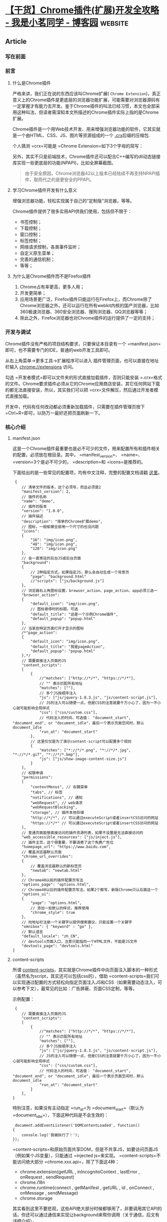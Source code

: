 * [[https://www.cnblogs.com/liuxianan/p/chrome-plugin-develop.html][【干货】Chrome插件(扩展)开发全攻略 - 我是小茗同学 - 博客园]] :website:
** Article

*** 写在前面
*** 前言


**** 什么是Chrome插件


  严格来讲，我们正在说的东西应该叫Chrome扩展( =Chrome Extension=)，真正意义上的Chrome插件是更底层的浏览器功能扩展，可能需要对浏览器源码有一定掌握才有能力去开发。鉴于Chrome插件的叫法已经习惯，本文也全部采用这种叫法，但读者需深知本文所描述的Chrome插件实际上指的是Chrome扩展。

  Chrome插件是一个用Web技术开发、用来增强浏览器功能的软件，它其实就是一个由HTML、CSS、JS、图片等资源组成的一个 [[https://developer.chrome.com/extensions/crx][.crx]]后缀的压缩包.

  个人猜测 =crx=可能是 =Chrome Extension=如下3个字母的简写：

  [[https://images2015.cnblogs.com/blog/352797/201707/352797-20170711100448275-555008903.png]]

  另外，其实不只是前端技术，Chrome插件还可以配合C++编写的dll动态链接库实现一些更底层的功能(NPAPI)，比如全屏幕截图。

  [[https://images2015.cnblogs.com/blog/352797/201707/352797-20170711100549040-348646504.png]]

  #+BEGIN_QUOTE
    由于安全原因，Chrome浏览器42以上版本已经陆续不再支持NPAPI插件，取而代之的是更安全的PPAPI。
  #+END_QUOTE

**** 学习Chrome插件开发有什么意义


  增强浏览器功能，轻松实现属于自己的“定制版”浏览器，等等。

  Chrome插件提供了很多实用API供我们使用，包括但不限于：

  - 书签控制；
  - 下载控制；
  - 窗口控制；
  - 标签控制；
  - 网络请求控制，各类事件监听；
  - 自定义原生菜单；
  - 完善的通信机制；
  - 等等；

**** 为什么是Chrome插件而不是Firefox插件


  1. Chrome占有率更高，更多人用；
  2. 开发更简单；
  3. 应用场景更广泛，Firefox插件只能运行在Firefox上，而Chrome除了Chrome浏览器之外，还可以运行在所有webkit内核的国产浏览器，比如360极速浏览器、360安全浏览器、搜狗浏览器、QQ浏览器等等；
  4. 除此之外，Firefox浏览器也对Chrome插件的运行提供了一定的支持；

*** 开发与调试


  Chrome插件没有严格的项目结构要求，只要保证本目录有一个 =manifest.json=即可，也不需要专门的IDE，普通的web开发工具即可。

  从右上角菜单->更多工具->扩展程序可以进入 插件管理页面，也可以直接在地址栏输入 chrome://extensions 访问。

  [[https://images2015.cnblogs.com/blog/352797/201707/352797-20170711101025931-1366345527.png]]

  勾选 =开发者模式=即可以文件夹的形式直接加载插件，否则只能安装 =.crx=格式的文件。Chrome要求插件必须从它的Chrome应用商店安装，其它任何网站下载的都无法直接安装，所以，其实我们可以把 =crx=文件解压，然后通过开发者模式直接加载。

  开发中，代码有任何改动都必须重新加载插件，只需要在插件管理页按下 =Ctrl+R=即可，以防万一最好还把页面刷新一下。

*** 核心介绍


**** manifest.json


  这是一个Chrome插件最重要也是必不可少的文件，用来配置所有和插件相关的配置，必须放在根目录。其中， =manifest_version=、 =name=、 =version=3个是必不可少的， =description=和 =icons=是推荐的。

  下面给出的是一些常见的配置项，均有中文注释，完整的配置文档请戳 [[https://developer.chrome.com/extensions/manifest][这里]]。

  #+BEGIN_EXAMPLE
       {
          // 清单文件的版本，这个必须写，而且必须是2
          "manifest_version": 2,
          // 插件的名称
          "name": "demo",
          // 插件的版本
          "version": "1.0.0",
          // 插件描述
          "description": "简单的Chrome扩展demo",
          // 图标，一般偷懒全部用一个尺寸的也没问题
          "icons":
          {
              "16": "img/icon.png",
              "48": "img/icon.png",
              "128": "img/icon.png"
          },
          // 会一直常驻的后台JS或后台页面
          "background":
          {
              // 2种指定方式，如果指定JS，那么会自动生成一个背景页
              "page": "background.html"
              //"scripts": ["js/background.js"]
          },
          // 浏览器右上角图标设置，browser_action、page_action、app必须三选一
          "browser_action": 
          {
              "default_icon": "img/icon.png",
              // 图标悬停时的标题，可选
              "default_title": "这是一个示例Chrome插件",
              "default_popup": "popup.html"
          },
          // 当某些特定页面打开才显示的图标
          /*"page_action":
          {
              "default_icon": "img/icon.png",
              "default_title": "我是pageAction",
              "default_popup": "popup.html"
          },*/
          // 需要直接注入页面的JS
          "content_scripts": 
          [
              {
                  //"matches": ["http://*/*", "https://*/*"],
                  // "" 表示匹配所有地址
                  "matches": [""],
                  // 多个JS按顺序注入
                  "js": ["js/jquery-1.8.3.js", "js/content-script.js"],
                  // JS的注入可以随便一点，但是CSS的注意就要千万小心了，因为一不小心就可能影响全局样式
                  "css": ["css/custom.css"],
                  // 代码注入的时间，可选值： "document_start", "document_end", or "document_idle"，最后一个表示页面空闲时，默认document_idle
                  "run_at": "document_start"
              },
              // 这里仅仅是为了演示content-script可以配置多个规则
              {
                  "matches": ["*://*/*.png", "*://*/*.jpg", "*://*/*.gif", "*://*/*.bmp"],
                  "js": ["js/show-image-content-size.js"]
              }
          ],
          // 权限申请
          "permissions":
          [
              "contextMenus", // 右键菜单
              "tabs", // 标签
              "notifications", // 通知
              "webRequest", // web请求
              "webRequestBlocking",
              "storage", // 插件本地存储
              "http://*/*", // 可以通过executeScript或者insertCSS访问的网站
              "https://*/*" // 可以通过executeScript或者insertCSS访问的网站
          ],
          // 普通页面能够直接访问的插件资源列表，如果不设置是无法直接访问的
          "web_accessible_resources": ["js/inject.js"],
          // 插件主页，这个很重要，不要浪费了这个免费广告位
          "homepage_url": "https://www.baidu.com",
          // 覆盖浏览器默认页面
          "chrome_url_overrides":
          {
              // 覆盖浏览器默认的新标签页
              "newtab": "newtab.html"
          },
          // Chrome40以前的插件配置页写法
          "options_page": "options.html",
          // Chrome40以后的插件配置页写法，如果2个都写，新版Chrome只认后面这一个
          "options_ui":
          {
              "page": "options.html",
              // 添加一些默认的样式，推荐使用
              "chrome_style": true
          },
          // 向地址栏注册一个关键字以提供搜索建议，只能设置一个关键字
          "omnibox": { "keyword" : "go" },
          // 默认语言
          "default_locale": "zh_CN",
          // devtools页面入口，注意只能指向一个HTML文件，不能是JS文件
          "devtools_page": "devtools.html"
      }
  #+END_EXAMPLE

**** content-scripts


  所谓 [[https://developer.chrome.com/extensions/content_scripts][content-scripts]]，其实就是Chrome插件中向页面注入脚本的一种形式（虽然名为script，其实还可以包括css的），借助 =content-scripts=我们可以实现通过配置的方式轻松向指定页面注入JS和CSS（如果需要动态注入，可以参考下文），最常见的比如：广告屏蔽、页面CSS定制，等等。

  示例配置：

  #+BEGIN_EXAMPLE
       {
          // 需要直接注入页面的JS
          "content_scripts": 
          [
              {
                  //"matches": ["http://*/*", "https://*/*"],
                  // "" 表示匹配所有地址
                  "matches": [""],
                  // 多个JS按顺序注入
                  "js": ["js/jquery-1.8.3.js", "js/content-script.js"],
                  // JS的注入可以随便一点，但是CSS的注意就要千万小心了，因为一不小心就可能影响全局样式
                  "css": ["css/custom.css"],
                  // 代码注入的时间，可选值： "document_start", "document_end", or "document_idle"，最后一个表示页面空闲时，默认document_idle
                  "run_at": "document_start"
              }
          ],
      }
  #+END_EXAMPLE

  特别注意，如果没有主动指定 =run_at=为 =document_start=（默认为 =document_idle=），下面这种代码是不会生效的：

  #+BEGIN_EXAMPLE
       document.addEventListener('DOMContentLoaded', function()
      {
          console.log('我被执行了！');
      });
  #+END_EXAMPLE

  =content-scripts=和原始页面共享DOM，但是不共享JS，如要访问页面JS（例如某个JS变量），只能通过 =injected js=来实现。 =content-scripts=不能访问绝大部分 =chrome.xxx.api=，除了下面这4种：

  - chrome.extension(getURL , inIncognitoContext , lastError , onRequest , sendRequest)
  - chrome.i18n
  - chrome.runtime(connect , getManifest , getURL , id , onConnect , onMessage , sendMessage)
  - chrome.storage

  其实看到这里不要悲观，这些API绝大部分时候都够用了，非要调用其它API的话，你还可以通过通信来实现让background来帮你调用（关于通信，后文有详细介绍）。

  好了，Chrome插件给我们提供了这么强大的JS注入功能，剩下的就是发挥你的想象力去玩弄浏览器了。

**** background


  后台（姑且这么翻译吧），是一个常驻的页面，它的生命周期是插件中所有类型页面中最长的，它随着浏览器的打开而打开，随着浏览器的关闭而关闭，所以通常把需要一直运行的、启动就运行的、全局的代码放在background里面。

  background的权限非常高，几乎可以调用所有的Chrome扩展API（除了devtools），而且它可以无限制跨域，也就是可以跨域访问任何网站而无需要求对方设置 =CORS=。

  #+BEGIN_QUOTE
    经过测试，其实不止是background，所有的直接通过 =chrome-extension://id/xx.html=这种方式打开的网页都可以无限制跨域。
  #+END_QUOTE

  配置中， =background=可以通过 =page=指定一张网页，也可以通过 =scripts=直接指定一个JS，Chrome会自动为这个JS生成一个默认的网页：

  #+BEGIN_EXAMPLE
       {
          // 会一直常驻的后台JS或后台页面
          "background":
          {
              // 2种指定方式，如果指定JS，那么会自动生成一个背景页
              "page": "background.html"
              //"scripts": ["js/background.js"]
          },
      }
  #+END_EXAMPLE

  需要特别说明的是，虽然你可以通过 =chrome-extension://xxx/background.html=直接打开后台页，但是你打开的后台页和真正一直在后台运行的那个页面不是同一个，换句话说，你可以打开无数个 =background.html=，但是真正在后台常驻的只有一个，而且这个你永远看不到它的界面，只能调试它的代码。

**** event-pages


  这里顺带介绍一下 [[https://developer.chrome.com/extensions/event_pages][event-pages]]，它是一个什么东西呢？鉴于background生命周期太长，长时间挂载后台可能会影响性能，所以Google又弄一个 =event-pages=，在配置文件上，它与background的唯一区别就是多了一个 =persistent=参数：

  #+BEGIN_EXAMPLE
       {
          "background":
          {
              "scripts": ["event-page.js"],
              "persistent": false
          },
      }
  #+END_EXAMPLE

  它的生命周期是：在被需要时加载，在空闲时被关闭，什么叫被需要时呢？比如第一次安装、插件更新、有content-script向它发送消息，等等。

  除了配置文件的变化，代码上也有一些细微变化，个人这个简单了解一下就行了，一般情况下background也不会很消耗性能的。

**** popup


  =popup=是点击 =browser_action=或者 =page_action=图标时打开的一个小窗口网页，焦点离开网页就立即关闭，一般用来做一些临时性的交互。

  [[https://images2015.cnblogs.com/blog/352797/201707/352797-20170711101054353-176942304.png]]

  =popup=可以包含任意你想要的HTML内容，并且会自适应大小。可以通过 =default_popup=字段来指定popup页面，也可以调用 =setPopup()=方法。

  配置方式：

  #+BEGIN_EXAMPLE
       {
          "browser_action":
          {
              "default_icon": "img/icon.png",
              // 图标悬停时的标题，可选
              "default_title": "这是一个示例Chrome插件",
              "default_popup": "popup.html"
          }
      }
  #+END_EXAMPLE

  [[https://images2015.cnblogs.com/blog/352797/201707/352797-20170711101114415-2019243064.png]]

  需要特别注意的是，由于单击图标打开popup，焦点离开又立即关闭，所以popup页面的生命周期一般很短，需要长时间运行的代码千万不要写在popup里面。

  在权限上，它和background非常类似，它们之间最大的不同是生命周期的不同，popup中可以直接通过 =chrome.extension.getBackgroundPage()=获取background的window对象。

**** injected-script


  这里的 =injected-script=是我给它取的，指的是通过DOM操作的方式向页面注入的一种JS。为什么要把这种JS单独拿出来讨论呢？又或者说为什么需要通过这种方式注入JS呢？

  这是因为 =content-script=有一个很大的“缺陷”，也就是无法访问页面中的JS，虽然它可以操作DOM，但是DOM却不能调用它，也就是无法在DOM中通过绑定事件的方式调用 =content-script=中的代码（包括直接写 =onclick=和 =addEventListener=2种方式都不行），但是，“在页面上添加一个按钮并调用插件的扩展API”是一个很常见的需求，那该怎么办呢？其实这就是本小节要讲的。

  在 =content-script=中通过DOM方式向页面注入 =inject-script=代码示例：

  #+BEGIN_EXAMPLE
       // 向页面注入JS
      function injectCustomJs(jsPath)
      {
          jsPath = jsPath || 'js/inject.js';
          var temp = document.createElement('script');
          temp.setAttribute('type', 'text/javascript');
          // 获得的地址类似：chrome-extension://ihcokhadfjfchaeagdoclpnjdiokfakg/js/inject.js
          temp.src = chrome.extension.getURL(jsPath);
          temp.onload = function()
          {
              // 放在页面不好看，执行完后移除掉
              this.parentNode.removeChild(this);
          };
          document.head.appendChild(temp);
      }
  #+END_EXAMPLE

  你以为这样就行了？执行一下你会看到如下报错：

  #+BEGIN_EXAMPLE
       Denying load of chrome-extension://efbllncjkjiijkppagepehoekjojdclc/js/inject.js. Resources must be listed in the web_accessible_resources manifest key in order to be loaded by pages outside the extension.
  #+END_EXAMPLE

  意思就是你想要在web中直接访问插件中的资源的话必须显示声明才行，配置文件中增加如下：

  #+BEGIN_EXAMPLE
       {
          // 普通页面能够直接访问的插件资源列表，如果不设置是无法直接访问的
          "web_accessible_resources": ["js/inject.js"],
      }
  #+END_EXAMPLE

  至于 =inject-script=如何调用 =content-script=中的代码，后面我会在专门的一个消息通信章节详细介绍。

**** homepage_url


  开发者或者插件主页设置，一般会在如下2个地方显示：

  [[https://images2015.cnblogs.com/blog/352797/201707/352797-20170711101138368-1160396252.png]]

  [[https://images2015.cnblogs.com/blog/352797/201707/352797-20170711101153556-956484967.png]]

*** Chrome插件的8种展示形式


**** browserAction(浏览器右上角)


  通过配置 =browser_action=可以在浏览器的右上角增加一个图标，一个 =browser_action=可以拥有一个图标，一个 =tooltip=，一个 =badge=和一个 =popup=。

  示例配置如下：

  #+BEGIN_EXAMPLE
       "browser_action":
      {
          "default_icon": "img/icon.png",
          "default_title": "这是一个示例Chrome插件",
          "default_popup": "popup.html"
      }
  #+END_EXAMPLE

***** 图标


  =browser_action=图标推荐使用宽高都为19像素的图片，更大的图标会被缩小，格式随意，一般推荐png，可以通过manifest中 =default_icon=字段配置，也可以调用setIcon()方法。

***** tooltip


  修改 =browser_action=的manifest中 =default_title=字段，或者调用 =setTitle()=方法。

  [[https://images2015.cnblogs.com/blog/352797/201707/352797-20170711101210759-683039077.png]]

***** badge


  所谓 =badge=就是在图标上显示一些文本，可以用来更新一些小的扩展状态提示信息。因为badge空间有限，所以只支持4个以下的字符（英文4个，中文2个）。badge无法通过配置文件来指定，必须通过代码实现，设置badge文字和颜色可以分别使用 =setBadgeText()=和 =setBadgeBackgroundColor()=。

  #+BEGIN_EXAMPLE
       chrome.browserAction.setBadgeText({text: 'new'});
      chrome.browserAction.setBadgeBackgroundColor({color: [255, 0, 0, 255]});
  #+END_EXAMPLE

  效果：

  [[https://images2015.cnblogs.com/blog/352797/201707/352797-20170711101228056-2133169218.png]]

**** pageAction(地址栏右侧)


  所谓 =pageAction=，指的是只有当某些特定页面打开才显示的图标，它和 =browserAction=最大的区别是一个始终都显示，一个只在特定情况才显示。

  需要特别说明的是早些版本的Chrome是将pageAction放在地址栏的最右边，左键单击弹出popup，右键单击则弹出相关默认的选项菜单：

  [[https://images2015.cnblogs.com/blog/352797/201707/352797-20170711101549665-519093069.png]]

  而新版的Chrome更改了这一策略，pageAction和普通的browserAction一样也是放在浏览器右上角，只不过没有点亮时是灰色的，点亮了才是彩色的，灰色时无论左键还是右键单击都是弹出选项：

  [[https://images2015.cnblogs.com/blog/352797/201707/352797-20170711101604947-1619892598.gif]]

  #+BEGIN_QUOTE
    具体是从哪一版本开始改的没去仔细考究，反正知道v50.0的时候还是前者，v58.0的时候已改为后者。
  #+END_QUOTE

  调整之后的 =pageAction=我们可以简单地把它看成是可以置灰的 =browserAction=。

  - chrome.pageAction.show(tabId) 显示图标；
  - chrome.pageAction.hide(tabId) 隐藏图标；

  示例(只有打开百度才显示图标)：

  #+BEGIN_EXAMPLE
       // manifest.json
      {
          "page_action":
          {
              "default_icon": "img/icon.png",
              "default_title": "我是pageAction",
              "default_popup": "popup.html"
          },
          "permissions": ["declarativeContent"]
      }

      // background.js
      chrome.runtime.onInstalled.addListener(function(){
          chrome.declarativeContent.onPageChanged.removeRules(undefined, function(){
              chrome.declarativeContent.onPageChanged.addRules([
                  {
                      conditions: [
                          // 只有打开百度才显示pageAction
                          new chrome.declarativeContent.PageStateMatcher({pageUrl: {urlContains: 'baidu.com'}})
                      ],
                      actions: [new chrome.declarativeContent.ShowPageAction()]
                  }
              ]);
          });
      });
  #+END_EXAMPLE

  效果图：

  [[https://images2015.cnblogs.com/blog/352797/201707/352797-20170711101633728-1835819108.gif]]

**** 右键菜单


  通过开发Chrome插件可以自定义浏览器的右键菜单，主要是通过 =chrome.contextMenus=API实现，右键菜单可以出现在不同的上下文，比如普通页面、选中的文字、图片、链接，等等，如果有同一个插件里面定义了多个菜单，Chrome会自动组合放到以插件名字命名的二级菜单里，如下：

  [[https://images2015.cnblogs.com/blog/352797/201707/352797-20170711101651618-268310284.png]]

***** 最简单的右键菜单示例


  #+BEGIN_EXAMPLE
       // manifest.json
      {"permissions": ["contextMenus"]}

      // background.js
      chrome.contextMenus.create({
          title: "测试右键菜单",
          onclick: function(){alert('您点击了右键菜单！');}
      });
  #+END_EXAMPLE

  效果：

  [[https://images2015.cnblogs.com/blog/352797/201707/352797-20170711101704775-1000780193.png]]

***** 添加右键百度搜索


  #+BEGIN_EXAMPLE
       // manifest.json
      {"permissions": ["contextMenus"， "tabs"]}

      // background.js
      chrome.contextMenus.create({
          title: '使用度娘搜索：%s', // %s表示选中的文字
          contexts: ['selection'], // 只有当选中文字时才会出现此右键菜单
          onclick: function(params)
          {
              // 注意不能使用location.href，因为location是属于background的window对象
              chrome.tabs.create({url: 'https://www.baidu.com/s?ie=utf-8&wd=' + encodeURI(params.selectionText)});
          }
      });
  #+END_EXAMPLE

  效果如下：

  [[https://images2015.cnblogs.com/blog/352797/201707/352797-20170711101721384-916526079.png]]

***** 语法说明


  这里只是简单列举一些常用的，完整API参见： [[https://developer.chrome.com/extensions/contextMenus]]

  #+BEGIN_EXAMPLE
       chrome.contextMenus.create({
          type: 'normal'， // 类型，可选：["normal", "checkbox", "radio", "separator"]，默认 normal
          title: '菜单的名字', // 显示的文字，除非为“separator”类型否则此参数必需，如果类型为“selection”，可以使用%s显示选定的文本
          contexts: ['page'], // 上下文环境，可选：["all", "page", "frame", "selection", "link", "editable", "image", "video", "audio"]，默认page
          onclick: function(){}, // 单击时触发的方法
          parentId: 1, // 右键菜单项的父菜单项ID。指定父菜单项将会使此菜单项成为父菜单项的子菜单
          documentUrlPatterns: 'https://*.baidu.com/*' // 只在某些页面显示此右键菜单
      });
      // 删除某一个菜单项
      chrome.contextMenus.remove(menuItemId)；
      // 删除所有自定义右键菜单
      chrome.contextMenus.removeAll();
      // 更新某一个菜单项
      chrome.contextMenus.update(menuItemId, updateProperties);
  #+END_EXAMPLE

**** override(覆盖特定页面)


  使用 =override=页可以将Chrome默认的一些特定页面替换掉，改为使用扩展提供的页面。

  扩展可以替代如下页面：

  - 历史记录：从工具菜单上点击历史记录时访问的页面，或者从地址栏直接输入 chrome://history
  - 新标签页：当创建新标签的时候访问的页面，或者从地址栏直接输入 chrome://newtab
  - 书签：浏览器的书签，或者直接输入 chrome://bookmarks

  注意：

  - 一个扩展只能替代一个页面；
  - 不能替代隐身窗口的新标签页；
  - 网页必须设置title，否则用户可能会看到网页的URL，造成困扰；

  下面的截图是默认的新标签页和被扩展替换掉的新标签页。

  [[https://images2015.cnblogs.com/blog/352797/201707/352797-20170711101740947-1059479610.png]]

  代码（注意，一个插件只能替代一个默认页，以下仅为演示）：

  #+BEGIN_EXAMPLE
       "chrome_url_overrides":
      {
          "newtab": "newtab.html",
          "history": "history.html",
          "bookmarks": "bookmarks.html"
      }
  #+END_EXAMPLE

**** devtools(开发者工具)


***** 预热


  使用过vue的应该见过这种类型的插件：

  [[https://images2015.cnblogs.com/blog/352797/201707/352797-20170711101756868-1307680533.png]]

  是的，Chrome允许插件在开发者工具(devtools)上动手脚，主要表现在：

  - 自定义一个和多个和 =Elements=、 =Console=、 =Sources=等同级别的面板；
  - 自定义侧边栏(sidebar)，目前只能自定义 =Elements=面板的侧边栏；

  先来看2张简单的demo截图，自定义面板（判断当前页面是否使用了jQuery）：

  [[https://images2015.cnblogs.com/blog/352797/201707/352797-20170711101815243-1381068889.png]]

  自定义侧边栏（获取当前页面所有图片）：

  [[https://images2015.cnblogs.com/blog/352797/201707/352797-20170711101832259-552804777.png]]

***** devtools扩展介绍


  主页： [[https://developer.chrome.com/extensions/devtools]]

  来一张官方图片：

  [[https://images2015.cnblogs.com/blog/352797/201707/352797-20170711101847493-273760238.png]]

  每打开一个开发者工具窗口，都会创建devtools页面的实例，F12窗口关闭，页面也随着关闭，所以devtools页面的生命周期和devtools窗口是一致的。devtools页面可以访问一组特有的 =DevTools API=以及有限的扩展API，这组特有的 =DevTools API=只有devtools页面才可以访问，background都无权访问，这些API包括：

  - =chrome.devtools.panels=：面板相关；
  - =chrome.devtools.inspectedWindow=：获取被审查窗口的有关信息；
  - =chrome.devtools.network=：获取有关网络请求的信息；

  大部分扩展API都无法直接被 =DevTools=页面调用，但它可以像 =content-script=一样直接调用 =chrome.extension=和 =chrome.runtime=API，同时它也可以像 =content-script=一样使用Message交互的方式与background页面进行通信。

***** 实例：创建一个devtools扩展


  首先，要针对开发者工具开发插件，需要在清单文件声明如下：

  #+BEGIN_EXAMPLE
       {
          // 只能指向一个HTML文件，不能是JS文件
          "devtools_page": "devtools.html"
      }
  #+END_EXAMPLE

  这个 =devtools.html=里面一般什么都没有，就引入一个js：

  #+BEGIN_EXAMPLE
     



        

  #+END_EXAMPLE

  可以看出来，其实真正代码是 =devtools.js=，html文件是“多余”的，所以这里觉得有点坑， =devtools_page=干嘛不允许直接指定JS呢？

  再来看devtools.js的代码：

  #+BEGIN_EXAMPLE
       // 创建自定义面板，同一个插件可以创建多个自定义面板
      // 几个参数依次为：panel标题、图标（其实设置了也没地方显示）、要加载的页面、加载成功后的回调
      chrome.devtools.panels.create('MyPanel', 'img/icon.png', 'mypanel.html', function(panel)
      {
          console.log('自定义面板创建成功！'); // 注意这个log一般看不到
      });

      // 创建自定义侧边栏
      chrome.devtools.panels.elements.createSidebarPane("Images", function(sidebar)
      {
          // sidebar.setPage('../sidebar.html'); // 指定加载某个页面
          sidebar.setExpression('document.querySelectorAll("img")', 'All Images'); // 通过表达式来指定
          //sidebar.setObject({aaa: 111, bbb: 'Hello World!'}); // 直接设置显示某个对象
      });
  #+END_EXAMPLE

  setPage时的效果：

  [[https://images2015.cnblogs.com/blog/352797/201707/352797-20170711101903837-2079245455.png]]

  以下截图示例的代码：

  [[https://images2015.cnblogs.com/blog/352797/201707/352797-20170711101928103-1093454821.png]]

  #+BEGIN_EXAMPLE
       // 检测jQuery
      document.getElementById('check_jquery').addEventListener('click', function()
      {
          // 访问被检查的页面DOM需要使用inspectedWindow
          // 简单例子：检测被检查页面是否使用了jQuery
          chrome.devtools.inspectedWindow.eval("jQuery.fn.jquery", function(result, isException)
          {
              var html = '';
              if (isException) html = '当前页面没有使用jQuery。';
              else html = '当前页面使用了jQuery，版本为：'+result;
              alert(html);
          });
      });

      // 打开某个资源
      document.getElementById('open_resource').addEventListener('click', function()
      {
          chrome.devtools.inspectedWindow.eval("window.location.href", function(result, isException)
          {
              chrome.devtools.panels.openResource(result, 20, function()
              {
                  console.log('资源打开成功！');
              });
          });
      });

      // 审查元素
      document.getElementById('test_inspect').addEventListener('click', function()
      {
          chrome.devtools.inspectedWindow.eval("inspect(document.images[0])", function(result, isException){});
      });

      // 获取所有资源
      document.getElementById('get_all_resources').addEventListener('click', function()
      {
          chrome.devtools.inspectedWindow.getResources(function(resources)
          {
              alert(JSON.stringify(resources));
          });
      });
  #+END_EXAMPLE

***** 调试技巧


  修改了devtools页面的代码时，需要先在 chrome://extensions 页面按下 =Ctrl+R=重新加载插件，然后关闭再打开开发者工具即可，无需刷新页面（而且只刷新页面不刷新开发者工具的话是不会生效的）。

  由于devtools本身就是开发者工具页面，所以几乎没有方法可以直接调试它，直接用 =chrome-extension://extid/devtools.html"=的方式打开页面肯定报错，因为不支持相关特殊API，只能先自己写一些方法屏蔽这些错误，调试通了再放开。

**** option(选项页)


  所谓 =options=页，就是插件的设置页面，有2个入口，一个是右键图标有一个“选项”菜单，还有一个在插件管理页面：

  [[https://images2015.cnblogs.com/blog/352797/201707/352797-20170711101949603-1425351182.png]]

  [[https://images2015.cnblogs.com/blog/352797/201707/352797-20170711102004775-83441694.png]]

  在Chrome40以前，options页面和其它普通页面没什么区别，Chrome40以后则有了一些变化。

  我们先看老版的 [[https://developer.chrome.com/extensions/options][options]]：

  #+BEGIN_EXAMPLE
       {
          // Chrome40以前的插件配置页写法
          "options_page": "options.html",
      }
  #+END_EXAMPLE

  这个页面里面的内容就随你自己发挥了，配置之后在插件管理页就会看到一个 =选项=按钮入口，点进去就是打开一个网页，没啥好讲的。

  效果:

  [[https://images2015.cnblogs.com/blog/352797/201707/352797-20170711102020962-228055231.png]]

  再来看新版的 [[https://developer.chrome.com/extensions/optionsV2][optionsV2]]：

  #+BEGIN_EXAMPLE
       {
          "options_ui":
          {
              "page": "options.html",
              // 添加一些默认的样式，推荐使用
              "chrome_style": true
          },
      }
  #+END_EXAMPLE

  =options.html=的代码我们没有任何改动，只是配置文件改了，之后效果如下：

  [[https://images2015.cnblogs.com/blog/352797/201707/352797-20170711102036665-607005369.png]]

  看起来是不是高大上了？

  几点注意：

  - 为了兼容，建议2种都写，如果都写了，Chrome40以后会默认读取新版的方式；
  - 新版options中不能使用alert；
  - 数据存储建议用chrome.storage，因为会随用户自动同步；

**** omnibox


  =omnibox=是向用户提供搜索建议的一种方式。先来看个 =gif=图以便了解一下这东西到底是个什么鬼：

  [[https://images2015.cnblogs.com/blog/352797/201707/352797-20170711102052275-866111894.gif]]

  注册某个关键字以触发插件自己的搜索建议界面，然后可以任意发挥了。

  首先，配置文件如下：

  #+BEGIN_EXAMPLE
       {
          // 向地址栏注册一个关键字以提供搜索建议，只能设置一个关键字
          "omnibox": { "keyword" : "go" },
      }
  #+END_EXAMPLE

  然后 =background.js=中注册监听事件：

  #+BEGIN_EXAMPLE
       // omnibox 演示
      chrome.omnibox.onInputChanged.addListener((text, suggest) => {
          console.log('inputChanged: ' + text);
          if(!text) return;
          if(text == '美女') {
              suggest([
                  {content: '中国' + text, description: '你要找“中国美女”吗？'},
                  {content: '日本' + text, description: '你要找“日本美女”吗？'},
                  {content: '泰国' + text, description: '你要找“泰国美女或人妖”吗？'},
                  {content: '韩国' + text, description: '你要找“韩国美女”吗？'}
              ]);
          }
          else if(text == '微博') {
              suggest([
                  {content: '新浪' + text, description: '新浪' + text},
                  {content: '腾讯' + text, description: '腾讯' + text},
                  {content: '搜狐' + text, description: '搜索' + text},
              ]);
          }
          else {
              suggest([
                  {content: '百度搜索 ' + text, description: '百度搜索 ' + text},
                  {content: '谷歌搜索 ' + text, description: '谷歌搜索 ' + text},
              ]);
          }
      });

      // 当用户接收关键字建议时触发
      chrome.omnibox.onInputEntered.addListener((text) => {
          console.log('inputEntered: ' + text);
          if(!text) return;
          var href = '';
          if(text.endsWith('美女')) href = 'http://image.baidu.com/search/index?tn=baiduimage&ie=utf-8&word=' + text;
          else if(text.startsWith('百度搜索')) href = 'https://www.baidu.com/s?ie=UTF-8&wd=' + text.replace('百度搜索 ', '');
          else if(text.startsWith('谷歌搜索')) href = 'https://www.google.com.tw/search?q=' + text.replace('谷歌搜索 ', '');
          else href = 'https://www.baidu.com/s?ie=UTF-8&wd=' + text;
          openUrlCurrentTab(href);
      });
      // 获取当前选项卡ID
      function getCurrentTabId(callback)
      {
          chrome.tabs.query({active: true, currentWindow: true}, function(tabs)
          {
              if(callback) callback(tabs.length ? tabs[0].id: null);
          });
      }

      // 当前标签打开某个链接
      function openUrlCurrentTab(url)
      {
          getCurrentTabId(tabId => {
              chrome.tabs.update(tabId, {url: url});
          })
      }
  #+END_EXAMPLE

**** 桌面通知


  Chrome提供了一个 =chrome.notifications=API以便插件推送桌面通知，暂未找到 =chrome.notifications=和HTML5自带的 =Notification=的显著区别及优势。

  在后台JS中，无论是使用 =chrome.notifications=还是 =Notification=都不需要申请权限（HTML5方式需要申请权限），直接使用即可。

  最简单的通知：

  [[https://images2015.cnblogs.com/blog/352797/201707/352797-20170711102111697-515392377.png]]

  代码：

  #+BEGIN_EXAMPLE
       chrome.notifications.create(null, {
          type: 'basic',
          iconUrl: 'img/icon.png',
          title: '这是标题',
          message: '您刚才点击了自定义右键菜单！'
      });
  #+END_EXAMPLE

  通知的样式可以很丰富：

  [[https://images2015.cnblogs.com/blog/352797/201707/352797-20170711102121415-1959756640.png]]

  这个没有深入研究，有需要的可以去看官方文档。

*** 5种类型的JS对比


  Chrome插件的JS主要可以分为这5类： =injected script=、 =content-script=、 =popup js=、 =background js=和 =devtools js=，

**** 权限对比


  | JS种类            | 可访问的API                                      | DOM访问情况    | JS访问情况   | 直接跨域   |
  |-------------------+--------------------------------------------------+----------------+--------------+------------|
  | injected script   | 和普通JS无任何差别，不能访问任何扩展API          | 可以访问       | 可以访问     | 不可以     |
  | content script    | 只能访问 extension、runtime等部分API             | 可以访问       | 不可以       | 不可以     |
  | popup js          | 可访问绝大部分API，除了devtools系列              | 不可直接访问   | 不可以       | 可以       |
  | background js     | 可访问绝大部分API，除了devtools系列              | 不可直接访问   | 不可以       | 可以       |
  | devtools js       | 只能访问 devtools、extension、runtime等部分API   | 可以           | 可以         | 不可以     |

**** 调试方式对比


  | JS类型            | 调试方式                   | 图片说明                                                                                        |
  |-------------------+----------------------------+-------------------------------------------------------------------------------------------------|
  | injected script   | 直接普通的F12即可          | 懒得截图                                                                                        |
  | content-script    | 打开Console,如图切换       | [[https://images2015.cnblogs.com/blog/352797/201707/352797-20170712142454118-1741772825.png]]   |
  | popup-js          | popup页面右键审查元素      | [[https://images2015.cnblogs.com/blog/352797/201707/352797-20170712142508275-102456585.png]]    |
  | background        | 插件管理页点击背景页即可   | [[https://images2015.cnblogs.com/blog/352797/201707/352797-20170712142524665-745904947.png]]    |
  | devtools-js       | 暂未找到有效方法           | -                                                                                               |

*** 消息通信


  通信主页： [[https://developer.chrome.com/extensions/messaging]]

  前面我们介绍了Chrome插件中存在的5种JS，那么它们之间如何互相通信呢？下面先来系统概况一下，然后再分类细说。需要知道的是，popup和background其实几乎可以视为一种东西，因为它们可访问的API都一样、通信机制一样、都可以跨域。

**** 互相通信概览


  注： =-=表示不存在或者无意义，或者待验证。

  |                   | injected-script                         | content-script                                | popup-js                                            | background-js                                       |
  |-------------------+-----------------------------------------+-----------------------------------------------+-----------------------------------------------------+-----------------------------------------------------|
  | injected-script   | -                                       | window.postMessage                            | -                                                   | -                                                   |
  | content-script    | window.postMessage                      | -                                             | chrome.runtime.sendMessage chrome.runtime.connect   | chrome.runtime.sendMessage chrome.runtime.connect   |
  | popup-js          | -                                       | chrome.tabs.sendMessage chrome.tabs.connect   | -                                                   | chrome.extension. getBackgroundPage()               |
  | background-js     | -                                       | chrome.tabs.sendMessage chrome.tabs.connect   | chrome.extension.getViews                           | -                                                   |
  | devtools-js       | chrome.devtools. inspectedWindow.eval   | -                                             | chrome.runtime.sendMessage                          | chrome.runtime.sendMessage                          |

**** 通信详细介绍


***** popup和background


  popup可以直接调用background中的JS方法，也可以直接访问background的DOM：

  #+BEGIN_EXAMPLE
       // background.js
      function test()
      {
          alert('我是background！');
      }

      // popup.js
      var bg = chrome.extension.getBackgroundPage();
      bg.test(); // 访问bg的函数
      alert(bg.document.body.innerHTML); // 访问bg的DOM
  #+END_EXAMPLE

  #+BEGIN_QUOTE
    小插曲，今天碰到一个情况，发现popup无法获取background的任何方法，找了半天才发现是因为background的js报错了，而你如果不主动查看background的js的话，是看不到错误信息的，特此提醒。
  #+END_QUOTE

  至于 =background=访问 =popup=如下（前提是 =popup=已经打开）：

  #+BEGIN_EXAMPLE
       var views = chrome.extension.getViews({type:'popup'});
      if(views.length > 0) {
          console.log(views[0].location.href);
      }
  #+END_EXAMPLE

***** popup或者bg向content主动发送消息


  background.js或者popup.js：

  #+BEGIN_EXAMPLE
       function sendMessageToContentScript(message, callback)
      {
          chrome.tabs.query({active: true, currentWindow: true}, function(tabs)
          {
              chrome.tabs.sendMessage(tabs[0].id, message, function(response)
              {
                  if(callback) callback(response);
              });
          });
      }
      sendMessageToContentScript({cmd:'test', value:'你好，我是popup！'}, function(response)
      {
          console.log('来自content的回复：'+response);
      });
  #+END_EXAMPLE

  =content-script.js=接收：

  #+BEGIN_EXAMPLE
       chrome.runtime.onMessage.addListener(function(request, sender, sendResponse)
      {
          // console.log(sender.tab ?"from a content script:" + sender.tab.url :"from the extension");
          if(request.cmd == 'test') alert(request.value);
          sendResponse('我收到了你的消息！');
      });
  #+END_EXAMPLE

  双方通信直接发送的都是JSON对象，不是JSON字符串，所以无需解析，很方便（当然也可以直接发送字符串）。

  #+BEGIN_QUOTE
    网上有些老代码中用的是 =chrome.extension.onMessage=，没有完全查清二者的区别(貌似是别名)，但是建议统一使用 =chrome.runtime.onMessage=。
  #+END_QUOTE

***** content-script主动发消息给后台


  content-script.js：

  #+BEGIN_EXAMPLE
       chrome.runtime.sendMessage({greeting: '你好，我是content-script呀，我主动发消息给后台！'}, function(response) {
          console.log('收到来自后台的回复：' + response);
      });
  #+END_EXAMPLE

  background.js 或者 popup.js：

  #+BEGIN_EXAMPLE
       // 监听来自content-script的消息
      chrome.runtime.onMessage.addListener(function(request, sender, sendResponse)
      {
          console.log('收到来自content-script的消息：');
          console.log(request, sender, sendResponse);
          sendResponse('我是后台，我已收到你的消息：' + JSON.stringify(request));
      });
  #+END_EXAMPLE

  注意事项：

  - content_scripts向 =popup=主动发消息的前提是popup必须打开！否则需要利用background作中转；
  - 如果background和popup同时监听，那么它们都可以同时收到消息，但是只有一个可以sendResponse，一个先发送了，那么另外一个再发送就无效；

***** injected script和content-script


  =content-script=和页面内的脚本（ =injected-script=自然也属于页面内的脚本）之间唯一共享的东西就是页面的DOM元素，有2种方法可以实现二者通讯：

  1. 可以通过 =window.postMessage=和 =window.addEventListener=来实现二者消息通讯；
  2. 通过自定义DOM事件来实现；

  第一种方法（推荐）：

  =injected-script=中：

  #+BEGIN_EXAMPLE
       window.postMessage({"test": '你好！'}, '*');
  #+END_EXAMPLE

  content script中：

  #+BEGIN_EXAMPLE
       window.addEventListener("message", function(e)
      {
          console.log(e.data);
      }, false);
  #+END_EXAMPLE

  第二种方法：

  =injected-script=中：

  #+BEGIN_EXAMPLE
       var customEvent = document.createEvent('Event');
      customEvent.initEvent('myCustomEvent', true, true);
      function fireCustomEvent(data) {
          hiddenDiv = document.getElementById('myCustomEventDiv');
          hiddenDiv.innerText = data
          hiddenDiv.dispatchEvent(customEvent);
      }
      fireCustomEvent('你好，我是普通JS！');
  #+END_EXAMPLE

  =content-script.js=中：

  #+BEGIN_EXAMPLE
       var hiddenDiv = document.getElementById('myCustomEventDiv');
      if(!hiddenDiv) {
          hiddenDiv = document.createElement('div');
          hiddenDiv.style.display = 'none';
          document.body.appendChild(hiddenDiv);
      }
      hiddenDiv.addEventListener('myCustomEvent', function() {
          var eventData = document.getElementById('myCustomEventDiv').innerText;
          console.log('收到自定义事件消息：' + eventData);
      });
  #+END_EXAMPLE

**** 长连接和短连接


  其实上面已经涉及到了，这里再单独说明一下。Chrome插件中有2种通信方式，一个是短连接（ =chrome.tabs.sendMessage=和 =chrome.runtime.sendMessage=），一个是长连接（ =chrome.tabs.connect=和 =chrome.runtime.connect=）。

  短连接的话就是挤牙膏一样，我发送一下，你收到了再回复一下，如果对方不回复，你只能重新发，而长连接类似 =WebSocket=会一直建立连接，双方可以随时互发消息。

  短连接上面已经有代码示例了，这里只讲一下长连接。

  popup.js：

  #+BEGIN_EXAMPLE
       getCurrentTabId((tabId) => {
          var port = chrome.tabs.connect(tabId, {name: 'test-connect'});
          port.postMessage({question: '你是谁啊？'});
          port.onMessage.addListener(function(msg) {
              alert('收到消息：'+msg.answer);
              if(msg.answer && msg.answer.startsWith('我是'))
              {
                  port.postMessage({question: '哦，原来是你啊！'});
              }
          });
      });
  #+END_EXAMPLE

  content-script.js：

  #+BEGIN_EXAMPLE
       // 监听长连接
      chrome.runtime.onConnect.addListener(function(port) {
          console.log(port);
          if(port.name == 'test-connect') {
              port.onMessage.addListener(function(msg) {
                  console.log('收到长连接消息：', msg);
                  if(msg.question == '你是谁啊？') port.postMessage({answer: '我是你爸！'});
              });
          }
      });
  #+END_EXAMPLE

*** 其它补充


**** 动态注入或执行JS


  虽然在 =background=和 =popup=中无法直接访问页面DOM，但是可以通过 =chrome.tabs.executeScript=来执行脚本，从而实现访问web页面的DOM（注意，这种方式也不能直接访问页面JS）。

  示例 =manifest.json=配置：

  #+BEGIN_EXAMPLE
       {
          "name": "动态JS注入演示",
          ...
          "permissions": [
              "tabs", "http://*/*", "https://*/*"
          ],
          ...
      }
  #+END_EXAMPLE

  JS：

  #+BEGIN_EXAMPLE
       // 动态执行JS代码
      chrome.tabs.executeScript(tabId, {code: 'document.body.style.backgroundColor="red"'});
      // 动态执行JS文件
      chrome.tabs.executeScript(tabId, {file: 'some-script.js'});
  #+END_EXAMPLE

**** 动态注入CSS


  示例 =manifest.json=配置：

  #+BEGIN_EXAMPLE
       {
          "name": "动态CSS注入演示",
          ...
          "permissions": [
              "tabs", "http://*/*", "https://*/*"
          ],
          ...
      }
  #+END_EXAMPLE

  JS代码：

  #+BEGIN_EXAMPLE
       // 动态执行CSS代码，TODO，这里有待验证
      chrome.tabs.insertCSS(tabId, {code: 'xxx'});
      // 动态执行CSS文件
      chrome.tabs.insertCSS(tabId, {file: 'some-style.css'});
  #+END_EXAMPLE

**** 获取当前窗口ID


  #+BEGIN_EXAMPLE
       chrome.windows.getCurrent(function(currentWindow)
      {
          console.log('当前窗口ID：' + currentWindow.id);
      });
  #+END_EXAMPLE

**** 获取当前标签页ID


  一般有2种方法：

  #+BEGIN_EXAMPLE
       // 获取当前选项卡ID
      function getCurrentTabId(callback)
      {
          chrome.tabs.query({active: true, currentWindow: true}, function(tabs)
          {
              if(callback) callback(tabs.length ? tabs[0].id: null);
          });
      }
  #+END_EXAMPLE

  获取当前选项卡id的另一种方法，大部分时候都类似，只有少部分时候会不一样（例如当窗口最小化时）

  #+BEGIN_EXAMPLE
       // 获取当前选项卡ID
      function getCurrentTabId2()
      {
          chrome.windows.getCurrent(function(currentWindow)
          {
              chrome.tabs.query({active: true, windowId: currentWindow.id}, function(tabs)
              {
                  if(callback) callback(tabs.length ? tabs[0].id: null);
              });
          });
      }
  #+END_EXAMPLE

**** 本地存储


  本地存储建议用 =chrome.storage=而不是普通的 =localStorage=，区别有好几点，个人认为最重要的2点区别是：

  - =chrome.storage=是针对插件全局的，即使你在 =background=中保存的数据，在 =content-script=也能获取到；
  - =chrome.storage.sync=可以跟随当前登录用户自动同步，这台电脑修改的设置会自动同步到其它电脑，很方便，如果没有登录或者未联网则先保存到本地，等登录了再同步至网络；

  需要声明 =storage=权限，有 =chrome.storage.sync=和 =chrome.storage.local=2种方式可供选择，使用示例如下：

  #+BEGIN_EXAMPLE
       // 读取数据，第一个参数是指定要读取的key以及设置默认值
      chrome.storage.sync.get({color: 'red', age: 18}, function(items) {
          console.log(items.color, items.age);
      });
      // 保存数据
      chrome.storage.sync.set({color: 'blue'}, function() {
          console.log('保存成功！');
      });
  #+END_EXAMPLE

**** webRequest


  通过webRequest系列API可以对HTTP请求进行任性地修改、定制，这里通过 =beforeRequest=来简单演示一下它的冰山一角：

  #+BEGIN_EXAMPLE
       //manifest.json
      {
          // 权限申请
          "permissions":
          [
              "webRequest", // web请求
              "webRequestBlocking", // 阻塞式web请求
              "storage", // 插件本地存储
              "http://*/*", // 可以通过executeScript或者insertCSS访问的网站
              "https://*/*" // 可以通过executeScript或者insertCSS访问的网站
          ],
      }


      // background.js
      // 是否显示图片
      var showImage;
      chrome.storage.sync.get({showImage: true}, function(items) {
          showImage = items.showImage;
      });
      // web请求监听，最后一个参数表示阻塞式，需单独声明权限：webRequestBlocking
      chrome.webRequest.onBeforeRequest.addListener(details => {
          // cancel 表示取消本次请求
          if(!showImage && details.type == 'image') return {cancel: true};
          // 简单的音视频检测
          // 大部分网站视频的type并不是media，且视频做了防下载处理，所以这里仅仅是为了演示效果，无实际意义
          if(details.type == 'media') {
              chrome.notifications.create(null, {
                  type: 'basic',
                  iconUrl: 'img/icon.png',
                  title: '检测到音视频',
                  message: '音视频地址：' + details.url,
              });
          }
      }, {urls: [""]}, ["blocking"]);
  #+END_EXAMPLE

**** 国际化


  插件根目录新建一个名为 =_locales=的文件夹，再在下面新建一些语言的文件夹，如 =en=、 =zh_CN=、 =zh_TW=，然后再在每个文件夹放入一个 =messages.json=，同时必须在清单文件中设置 =default_locale=。

  =_locales\en\messages.json=内容：

  #+BEGIN_EXAMPLE
       {
          "pluginDesc": {"message": "A simple chrome extension demo"},
          "helloWorld": {"message": "Hello World!"}
      }
  #+END_EXAMPLE

  =_locales\zh_CN\messages.json=内容：

  #+BEGIN_EXAMPLE
       {
          "pluginDesc": {"message": "一个简单的Chrome插件demo"},
          "helloWorld": {"message": "你好啊，世界！"}
      }
  #+END_EXAMPLE

  在 =manifest.json=和 =CSS=文件中通过 =__MSG_messagename__=引入，如：

  #+BEGIN_EXAMPLE
       {
          "description": "__MSG_pluginDesc__",
          // 默认语言
          "default_locale": "zh_CN",
      }
  #+END_EXAMPLE

  JS中则直接 =chrome.i18n.getMessage("helloWorld")=。

  测试时，通过给chrome建立一个不同的快捷方式 =chrome.exe --lang=en=来切换语言，如：

  [[https://images2015.cnblogs.com/blog/352797/201707/352797-20170711102158259-417770023.png]]

  英文效果：

  [[https://images2015.cnblogs.com/blog/352797/201707/352797-20170711102210868-1502746521.png]]

  中文效果：

  [[https://images2015.cnblogs.com/blog/352797/201707/352797-20170711102221478-1089926751.png]]

**** API总结


  比较常用用的一些API系列：

  - chrome.tabs
  - chrome.runtime
  - chrome.webRequest
  - chrome.window
  - chrome.storage
  - chrome.contextMenus
  - chrome.devtools
  - chrome.extension

*** 经验总结


**** 查看已安装插件路径


  已安装的插件源码路径： =C:\Users\用户名\AppData\Local\Google\Chrome\User Data\Default\Extensions=，每一个插件被放在以插件ID为名的文件夹里面，想要学习某个插件的某个功能是如何实现的，看人家的源码是最好的方法了：

  [[https://images2015.cnblogs.com/blog/352797/201707/352797-20170711102256712-51940037.png]]

  如何查看某个插件的ID？进入 chrome://extensions ，然后勾线开发者模式即可看到了。

  [[https://images2015.cnblogs.com/blog/352797/201707/352797-20170711102308431-360409003.png]]

**** 特别注意background的报错


  很多时候你发现你的代码会莫名其妙的失效，找来找去又找不到原因，这时打开background的控制台才发现原来某个地方写错了导致代码没生效，正式由于background报错的隐蔽性(需要主动打开对应的控制台才能看到错误)，所以特别注意这点。

**** 如何让popup页面不关闭


  在对popup页面审查元素的时候popup会被强制打开无法关闭，只有控制台关闭了才可以关闭popup，原因很简单：如果popup关闭了控制台就没用了。这种方法在某些情况下很实用！

**** 不支持内联JavaScript的执行


  也就是不支持将js直接写在html中，比如：

  #+BEGIN_EXAMPLE
     
  #+END_EXAMPLE

  报错如下：

  #+BEGIN_EXAMPLE
       Refused to execute inline event handler because it violates the following Content Security Policy directive: "script-src 'self' blob: filesystem: chrome-extension-resource:". Either the 'unsafe-inline' keyword, a hash ('sha256-...'), or a nonce ('nonce-...') is required to enable inline execution.
  #+END_EXAMPLE

  解决方法就是用JS绑定事件：

  #+BEGIN_EXAMPLE
       $('#btn').on('click', function(){alert('测试')});
  #+END_EXAMPLE

  另外，对于A标签，这样写 =href="javascript:;"=然后用JS绑定事件虽然控制台会报错，但是不受影响，当然强迫症患者受不了的话只能写成 =href="#"=了。

  如果这样写：

  #+BEGIN_EXAMPLE
       请求secret
  #+END_EXAMPLE

  报错如下：

  #+BEGIN_EXAMPLE
       Refused to execute JavaScript URL because it violates the following Content Security Policy directive: "script-src 'self' blob: filesystem: chrome-extension-resource:". Either the 'unsafe-inline' keyword, a hash ('sha256-...'), or a nonce ('nonce-...') is required to enable inline execution.
  #+END_EXAMPLE

**** 注入CSS的时候必须小心


  由于通过 =content_scripts=注入的CSS优先级非常高，几乎仅次于浏览器默认样式，稍不注意可能就会影响一些网站的展示效果，所以尽量不要写一些影响全局的样式。

  之所以强调这个，是因为这个带来的问题非常隐蔽，不太容易找到，可能你正在写某个网页，昨天样式还是好好的，怎么今天就突然不行了？然后你辛辛苦苦找来找去，找了半天才发现竟然是因为插件里面的一个样式影响的！

  [[https://images2015.cnblogs.com/blog/352797/201707/352797-20170711102324665-787100296.png]]

*** 打包与发布


  打包的话直接在插件管理页有一个打包按钮：

  [[https://images2015.cnblogs.com/blog/352797/201707/352797-20170711102349728-1968586800.png]]

  然后会生成一个 =.crx=文件，要发布到Google应用商店的话需要先登录你的Google账号，然后花5个$注册为开发者，本人太穷，就懒得亲自验证了，有发布需求的自己去整吧。

  [[https://images2015.cnblogs.com/blog/352797/201707/352797-20170711102401665-879882813.png]]

*** 参考


**** 官方资料


  推荐查看官方文档，虽然是英文，但是全且新，国内的中文资料都比较旧（注意以下全部需要翻墙）：

  - [[https://developer.chrome.com/extensions][Chrome插件官方文档主页]]
  - [[https://developer.chrome.com/extensions/samples][Chrome插件官方示例]]
  - [[https://developer.chrome.com/extensions/manifest][manifest清单文件]]
  - [[https://developer.chrome.com/extensions/permissions][permissions权限]]
  - [[https://developer.chrome.com/extensions/api_index][chrome.xxx.api文档]]
  - [[https://developer.chrome.com/extensions/match_patterns][模糊匹配规则语法详解]]

**** 第三方资料


  部分中文资料，不是特别推荐：

  - [[http://open.se.360.cn/open/extension_dev/overview.html][360安全浏览器开发文档]]
  - [[http://open.chrome.360.cn/extension_dev/overview.html][360极速浏览器Chrome扩展开发文档]]
  - [[http://www.cnblogs.com/champagne/p/][Chrome扩展开发极客系列博客]]

*** 附图


  附图：Chrome高清png格式logo：

  [[https://images2015.cnblogs.com/blog/352797/201707/352797-20170711102416728-1289897384.png]]
